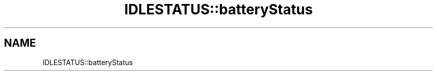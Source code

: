 .TH "IDLESTATUS::batteryStatus" 3 "MCPU" \" -*- nroff -*-
.ad l
.nh
.SH NAME
IDLESTATUS::batteryStatus
